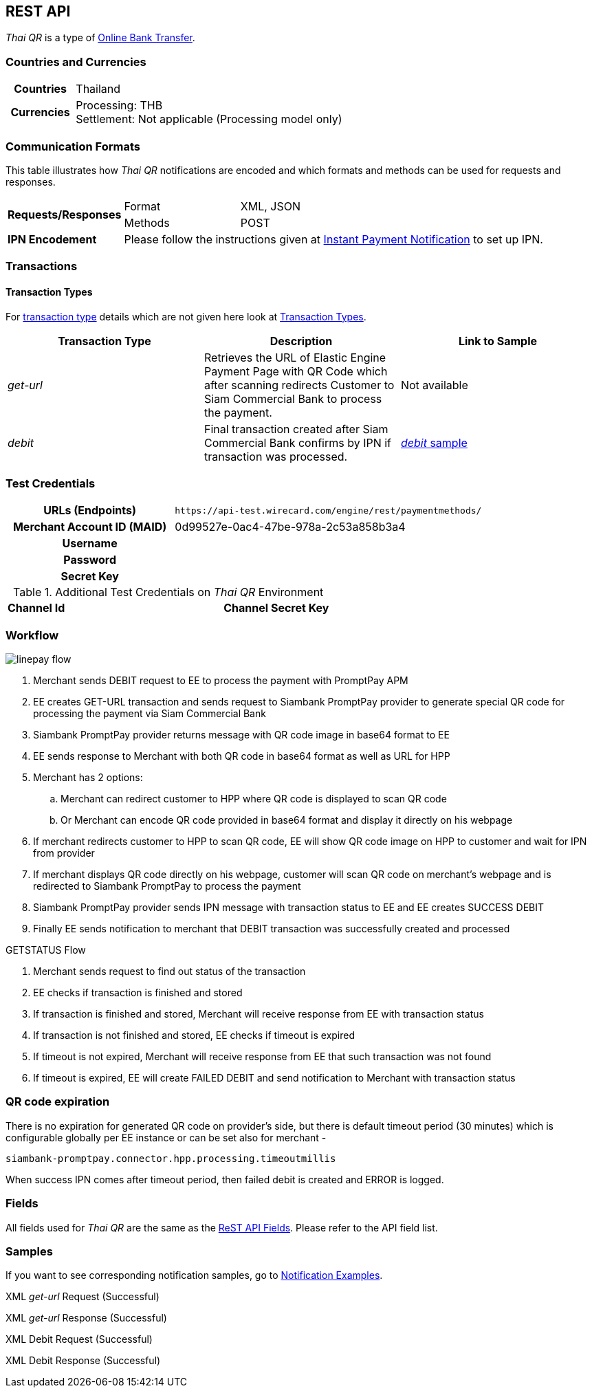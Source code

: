 [#API_ThaiQR]
== REST API

// [#API_ThaiQR_Introduction]
// === Introduction

_Thai QR_ is a type of <<PaymentMethods_PaymentMode_OnlineBankTransfer, Online Bank Transfer>>.

[#API_ThaiQR_CountriesCurrencies]
=== Countries and Currencies

[cols="20h,80"]
|===

|Countries | Thailand
|Currencies a| Processing: THB +
               Settlement: Not applicable (Processing model only)

|===

[#API_ThaiQR_CommunicationFormats]
=== Communication Formats

This table illustrates how _Thai QR_ notifications are encoded and which formats and methods can be used for requests and responses.

[cols="20,20,60"]
|===
.2+| *Requests/Responses* | Format | XML, JSON
                        | Methods | POST
| *IPN Encodement*     2+| Please follow the instructions given at <<GeneralPlatformFeatures_IPN, Instant Payment Notification>> to set up IPN.
|===

[#API_ThaiQR_Transactions]
=== Transactions

[#API_ThaiQR_TransactionTypes]
==== Transaction Types

For <<Glossary_TransactionType, transaction type>> details which are not given here look at <<AppendixB, Transaction Types>>.

[cols=",,"]
|===
|Transaction Type |Description | Link to Sample

|_get-url_ | Retrieves the URL of Elastic Engine Payment Page with QR Code which after scanning redirects Customer to Siam Commercial Bank to process the payment. | Not available
|_debit_ |Final transaction created after Siam Commercial Bank confirms by IPN if transaction was processed. | <<Linepay_Samples_debit, _debit_ sample>>

|===

//-

[#API_ThaiQR_TestCredentials]
=== Test Credentials

[cols="35h,65"]
|===
| URLs (Endpoints) | ``\https://api-test.wirecard.com/engine/rest/paymentmethods/``
| Merchant Account ID (MAID) | 0d99527e-0ac4-47be-978a-2c53a858b3a4
| Username |
| Password |
| Secret Key |
|===

[#API_ThaiQR_AdditionalCredentials]
.Additional Test Credentials on _Thai QR_ Environment

[cols=",,"]
|===
| *Channel Id* | 
| *Channel Secret Key* | 
|===


[#API_ThaiQR_Workflow]
=== Workflow

image::images/line-pay/linepay-flow.jpg[]

. Merchant sends DEBIT request to EE to process the payment with PromptPay APM
. EE creates GET-URL transaction and sends request to Siambank PromptPay provider to generate special QR code for processing the payment via Siam Commercial Bank
. Siambank PromptPay provider returns message with QR code image in base64 format to EE
. EE sends response to Merchant with both QR code in base64 format as well as URL for HPP
. Merchant has 2 options:
.. Merchant can redirect customer to HPP where QR code is displayed to scan QR code
.. Or Merchant can encode QR code provided in base64 format and display it directly on his webpage
. If merchant redirects customer to HPP to scan QR code, EE will show QR code image on HPP to customer and wait for IPN from provider
. If merchant displays QR code directly on his webpage, customer will scan QR code on merchant’s webpage and is redirected to Siambank PromptPay to process the payment
. Siambank PromptPay provider sends IPN message with transaction status to EE and EE creates SUCCESS DEBIT
. Finally EE sends notification to merchant that DEBIT transaction was successfully created and processed

.GETSTATUS Flow

. Merchant sends request to find out status of the transaction
. EE checks if transaction is finished and stored
. If transaction is finished and stored, Merchant will receive response from EE with transaction status
. If transaction is not finished and stored, EE checks if timeout is expired
. If timeout is not expired, Merchant will receive response from EE that such transaction was not found
. If timeout is expired, EE will create FAILED DEBIT and send notification to Merchant with transaction status

[#API_ThaiQR_Expiration]
=== QR code expiration

There is no expiration for generated QR code on provider's side, but there is default timeout period (30 minutes) which is configurable globally per EE instance or can be set also for merchant - 

``siambank-promptpay.connector.hpp.processing.timeoutmillis``

When success IPN comes after timeout period, then failed debit is created and ERROR is logged.


[#API_ThaiQR_Fields]
=== Fields

All fields used for _Thai QR_ are the same as the <<RestApi_Fields, ReST API Fields>>. Please refer to the API field list. 

[#API_ThaiQR_Samples]
=== Samples

If you want to see corresponding notification samples, go to <<GeneralPlatformFeatures_IPN_NotificationExamples, Notification Examples>>.

[#API_ThaiQR_Samples_checksignature]
.XML _get-url_ Request (Successful)

[source,xml]
----

----
 
.XML _get-url_ Response (Successful)

[source,xml]
----

----

[#API_ThaiQR_Samples_debit]
.XML Debit Request (Successful)

[source,xml]
----

----

.XML Debit Response (Successful)

[source,xml]
----

----

//-

